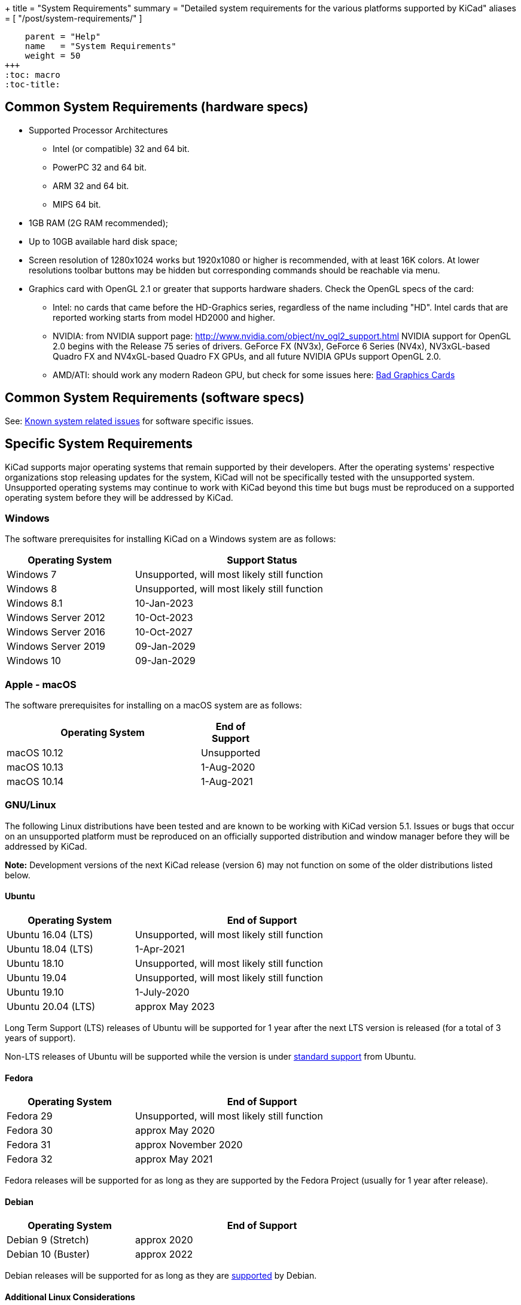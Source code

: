 +++
title = "System Requirements"
summary = "Detailed system requirements for the various platforms supported by KiCad"
aliases = [ "/post/system-requirements/" ]
[menu.main]
    parent = "Help"
    name   = "System Requirements"
    weight = 50
+++
:toc: macro
:toc-title:

toc::[]

== Common System Requirements (hardware specs)

* Supported Processor Architectures
** Intel (or compatible) 32 and 64 bit.
** PowerPC 32 and 64 bit.
** ARM 32 and 64 bit.
** MIPS 64 bit.

* 1GB RAM (2G RAM recommended);

* Up to 10GB available hard disk space;

* Screen resolution of 1280x1024 works but 1920x1080 or higher is recommended, with at
  least 16K colors.  At lower resolutions toolbar buttons may be hidden but corresponding
  commands should be reachable via menu.

* Graphics card with OpenGL 2.1 or greater that supports hardware shaders. Check
  the OpenGL specs of the card:
** Intel: no cards that came before the HD-Graphics series, regardless of the name including "HD".
   Intel cards that are reported working starts from model HD2000 and higher.
** NVIDIA: from NVIDIA support page: http://www.nvidia.com/object/nv_ogl2_support.html
   NVIDIA support for OpenGL 2.0 begins with the Release 75 series of drivers.
   GeForce FX (NV3x), GeForce 6 Series (NV4x), NV3xGL-based Quadro FX and NV4xGL-based
   Quadro FX GPUs, and all future NVIDIA GPUs support OpenGL 2.0.
** AMD/ATI: should work any modern Radeon GPU, but check for some issues here:
   link:/help/known-system-related-issues/#_bad_graphics_cards[Bad Graphics Cards]

== Common System Requirements (software specs)

See: link:/help/known-system-related-issues/[Known system related issues] for software specific issues.

== Specific System Requirements

KiCad supports major operating systems that remain supported by their developers.  After the
operating systems' respective organizations stop releasing updates for the system, KiCad will
not be specifically tested with the unsupported system.  Unsupported operating systems may
continue to work with KiCad beyond this time but bugs must be reproduced on a supported operating
system before they will be addressed by KiCad.

=== Windows

The software prerequisites for installing KiCad on a Windows system are as follows:

[%header,width="75%",cols="^2,4",role="table table-striped table-condensed"]
|===
|Operating System       | Support Status
|Windows 7              | Unsupported, will most likely still function
|Windows 8              | Unsupported, will most likely still function
|Windows 8.1            | 10-Jan-2023
|Windows Server 2012    | 10-Oct-2023
|Windows Server 2016    | 10-Oct-2027
|Windows Server 2019    | 09-Jan-2029
|Windows 10             | 09-Jan-2029
|===

[%hardbreaks]
=== Apple - macOS

The software prerequisites for installing on a macOS system are as follows:

[%header,width="50%",cols="10,^2",role="table table-striped table-condensed"]
|===
|Operating System | End of Support
|macOS 10.12      | Unsupported
|macOS 10.13      | 1-Aug-2020
|macOS 10.14      | 1-Aug-2021
|===

[%hardbreaks]
=== GNU/Linux

The following Linux distributions have been tested and are known to be working with
KiCad version 5.1.
Issues or bugs that occur on an unsupported platform must be reproduced on an officially
supported distribution and window manager before they will be addressed by KiCad.

*Note:* Development versions of the next KiCad release (version 6) may not function
on some of the older distributions listed below.


==== Ubuntu

[%header,width="75%",cols="^2,4",role="table table-striped table-condensed"]
|===
|Operating System       |End of Support
|Ubuntu 16.04 (LTS)     |Unsupported, will most likely still function
|Ubuntu 18.04 (LTS)     |1-Apr-2021
|Ubuntu 18.10           |Unsupported, will most likely still function
|Ubuntu 19.04           |Unsupported, will most likely still function
|Ubuntu 19.10           |1-July-2020
|Ubuntu 20.04 (LTS)     |approx May 2023
|===

Long Term Support (LTS) releases of Ubuntu will be supported for 1 year after the next
LTS version is released (for a total of 3 years of support).

Non-LTS releases of Ubuntu will be supported while the version
is under https://wiki.ubuntu.com/Releases[standard support] from Ubuntu.


==== Fedora

[%header,width="75%",cols="^2,4",role="table table-striped table-condensed"]
|===
|Operating System       |End of Support
|Fedora 29              |Unsupported, will most likely still function
|Fedora 30              |approx May 2020
|Fedora 31              |approx November 2020
|Fedora 32              |approx May 2021
|===

Fedora releases will be supported for as long as they are supported by the Fedora Project
(usually for 1 year after release).


==== Debian

[%header,width="75%",cols="^2,4",role="table table-striped table-condensed"]
|===
|Operating System       |End of Support
|Debian 9 (Stretch)     |approx 2020
|Debian 10 (Buster)     |approx 2022
|===

Debian releases will be supported for as long as they are https://wiki.debian.org/DebianReleases#Production_Releases[supported]
by Debian.


[%hardbreaks]
==== Additional Linux Considerations
Linux allows users to select their preferred window manager.  There are many esoteric window
managers available for Linux and some may have unexpected behavior.  KiCad officially supports
the following window managers:

* Metacity (used by GNOME 2 and GNOME flashback)
* Mutter (GNOME 3)
* KWin (KDE)
* Xfwm (used by XFCE)
* i3 (Arch Linux)
* Unity (Ubuntu prior to 18.04)

MATE is not officially supported, but works well in most cases. Check for some issues  
link:/help/known-system-related-issues/#_mate[here]. 

==== Graphical Windowing Backend
Regardless of the window manager, KiCad officially only supports the X11 backend.  Users who
choose to use Wayland will have to run KiCad in the compatibility layer
link:https://wayland.freedesktop.org/xserver.html[XWayland].

Issues or bugs encountered while using XWayland must be reproduced under X11 before they
will be addressed by KiCad.  Bugs that cannot be reproduced on X11 should be reported to
the link:https://gitlab.freedesktop.org/wayland/wayland/issues[Wayland bug tracker].


=== Other OSes

Other systems (notably Unix *BSD) may be fully functional but are not officially supported.
